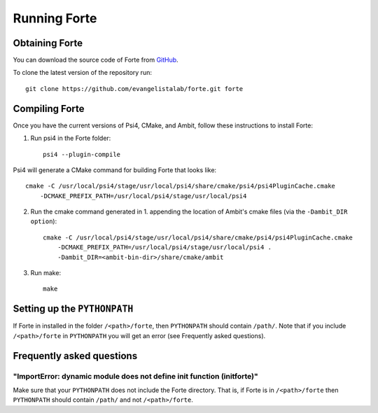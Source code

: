 .. _`sec:running_forte`:

Running Forte
=============

.. sectionauthor:: Francesco A. Evangelista


Obtaining Forte
---------------

You can download the source code of Forte from
`GitHub <https://github.com/evangelistalab/forte>`_.

To clone the latest version of the repository run::

    git clone https://github.com/evangelistalab/forte.git forte


Compiling Forte
---------------

Once you have the current versions of Psi4, CMake, and Ambit, follow these
instructions to install Forte:

1. Run psi4 in the Forte folder::

    psi4 --plugin-compile

Psi4 will generate a CMake command for building Forte that looks like::

    cmake -C /usr/local/psi4/stage/usr/local/psi4/share/cmake/psi4/psi4PluginCache.cmake
        -DCMAKE_PREFIX_PATH=/usr/local/psi4/stage/usr/local/psi4

2. Run the cmake command generated in 1. appending the location of Ambit's cmake files (via the ``-Dambit_DIR option``)::

    cmake -C /usr/local/psi4/stage/usr/local/psi4/share/cmake/psi4/psi4PluginCache.cmake
        -DCMAKE_PREFIX_PATH=/usr/local/psi4/stage/usr/local/psi4 .
        -Dambit_DIR=<ambit-bin-dir>/share/cmake/ambit


3. Run make::

    make


Setting up the ``PYTHONPATH``
-----------------------------

If Forte in installed in the folder ``/<path>/forte``, then ``PYTHONPATH`` should
contain ``/path/``. Note that if you include ``/<path>/forte`` in ``PYTHONPATH``
you will get an error (see Frequently asked questions).

Frequently asked questions
--------------------------

"ImportError: dynamic module does not define init function (initforte)"
^^^^^^^^^^^^^^^^^^^^^^^^^^^^^^^^^^^^^^^^^^^^^^^^^^^^^^^^^^^^^^^^^^^^^^^

Make sure that your ``PYTHONPATH`` does not include the Forte directory.
That is, if Forte is in ``/<path>/forte`` then ``PYTHONPATH`` should
contain ``/path/`` and not ``/<path>/forte``.

